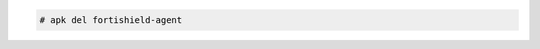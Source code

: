 .. Copyright (C) 2015, Fortishield, Inc.

.. code-block:: console

   # apk del fortishield-agent
  
.. End of include file

